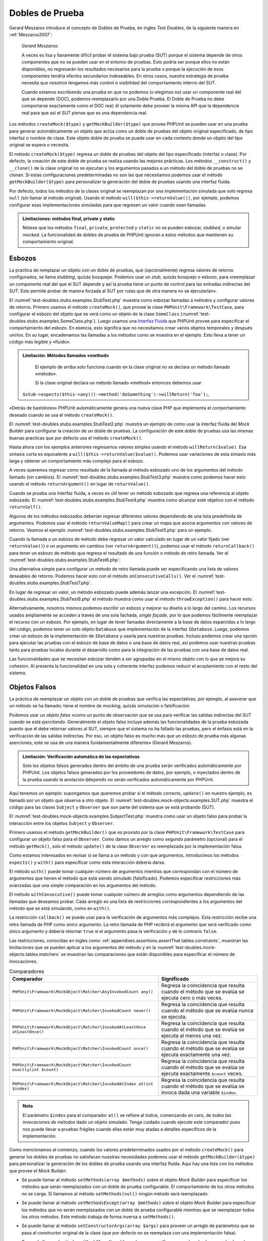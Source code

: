 

.. _test-doubles:

================
Dobles de Prueba
================

Gerard Meszaros introduce el concepto de Dobles de Prueba, en ingles *Test Doubles*,
de la siguiente manera en :ref:`Meszaros2007`:

    *Gerard Meszaros*:

    A veces es lisa y llanamente difícil probar el sistema bajo prueba (SUT)
    porque el sistema depende de otros componentes que no se pueden usar en el
    entorno de pruebas. Esto podría ser porque ellos no están disponibles,
    no regresarán los resultados necesarios para la prueba o porque la ejecución
    de esos componentes tendría efectos secundarios indeseables. En otros casos,
    nuestra estrategia de prueba necesita que nosotros tengamos más control
    o visibilidad del comportamiento interno del SUT.

    Cuando estamos escribiendo una prueba en que no podemos (o elegimos no) usar
    un componente real del que se depende (DOC), podemos reemplazarlo por una
    Doble Prueba.
    El Doble de Prueba no debe comportarse exactamente como el DOC real; él
    solamente debe proveer la misma API que la dependencia real para que así
    el SUT piense que es una dependencia real.

Los métodos ``createMock($type)`` y ``getMockBuilder($type)`` que provee PHPUnit
se pueden usar en una prueba para generar automáticamente un objeto que actúa
como un doble de pruebas del objeto original especificado, de tipo interfaz o
nombre de clase. Este objeto doble de prueba se puede usar en cada contexto donde
un objeto del tipo original se espera o necesita.

El método ``createMock($type)`` regresa un doble de pruebas del objeto del
tipo especificado (interfaz o clase). Por defecto, la creación de este doble de
prueba se realiza usando las mejores prácticas. Los métodos ``__construct()``
y ``__clone()`` de la clase original no se ejecutan y los argumentos pasados
a un método del doble de pruebas no se clonan. Si estas configuraciones
predeterminadas no son las que necesitamos podemos usar el método
``getMockBuilder($type)`` para personalizar la generación del doble de
pruebas usando una interfaz fluida.

Por defecto, todos los métodos de la clases original se reemplazan por una
implementación simulada que solo regresa ``null`` (sin llamar al método original).
Usando el método ``will($this->returnValue())``, por ejemplo, podemos configurar
esas implementaciones simuladas para que regresen un valor cuando sean llamadas.

.. admonition:: Limitaciones: métodos final, private y static

   Nótese que los métodos ``final``, ``private``, ``protected`` y ``static``
   no se pueden esbozar, *stubbed*, o simular *mocked*.
   La funcionalidad de dobles de prueba de PHPUnit ignoran a estos métodos
   que mantienen su comportamiento original.

.. _test-doubles.stubs:

Esbozos
#######

La practica de remplazar un objeto con un doble de pruebas, que (opcionalmente)
regresa valores de retorno configurados, se llama *stubbing*, quizás bosquejar.
Podemos usar un *stub*, quizás bosquejo o esbozo, para «reemplazar un componente
real del que el SUT depende y así la prueba tiene un punto de control para las
entradas indirectas del SUT. Esto permite probar de manera forzada al SUT por
rutas que de otra manera no se ejecutarían».

El :numref:`test-doubles.stubs.examples.StubTest.php` muestra como esbozar
llamadas a métodos y configurar valores de retorno. Primero usamos el
método ``createMock()``, que provee la clase ``PHPUnit\Framework\TestCase``,
para configurar el esbozo del objeto que se verá como un objeto de la clase
``SomeClass`` (:numref:`test-doubles.stubs.examples.SomeClass.php`). Luego
usamos una `Interfaz Fluida <http://martinfowler.com/bliki/FluentInterface.html>`_
que PHPUnit provee para especificar el comportamiento del esbozo. En esencia,
esto significa que no necesitamos crear varios objetos temporales y después
unirlos. En su lugar, encadenamos las llamadas a los métodos como se muestra
en el ejemplo. Esto lleva a tener un código más legible y «fluido».

.. code-block:: php
    :caption: La clase que queremos esbozar
    :name: test-doubles.stubs.examples.SomeClass.php

    <?php
    use PHPUnit\Framework\TestCase;

    class SomeClass
    {
        public function doSomething()
        {
            // Do something.
        }
    }
    ?>

.. code-block:: php
    :caption: Esbozo de una llamada a un método que regresa un valor asignado
    :name: test-doubles.stubs.examples.StubTest.php

    <?php
    use PHPUnit\Framework\TestCase;

    class StubTest extends TestCase
    {
        public function testStub()
        {
            // Create a stub for the SomeClass class.
            $stub = $this->createMock(SomeClass::class);

            // Configure the stub.
            $stub->method('doSomething')
                 ->willReturn('foo');

            // Calling $stub->doSomething() will now return
            // 'foo'.
            $this->assertSame('foo', $stub->doSomething());
        }
    }
    ?>

.. admonition:: Limitación: Métodos llamados «method»

   El ejemplo de arriba solo funciona cuando en la clase original no se
   declara un método llamado «método».

   Si la clase original declara un método llamado «method» entonces debemos usar
  ``$stub->expects($this->any())->method('doSomething')->willReturn('foo');``,

«Detrás de bastidores» PHPUnit automáticamente genera una nueva clase PHP que
implementa el comportamiento deseado cuando se usa el método ``createMock()``.

El :numref:`test-doubles.stubs.examples.StubTest2.php` muestra un ejemplo
de como usar la interfaz fluida del *Mock Builder* para configurar la creación
de un doble de pruebas. La configuración de este doble de pruebas usa las
mismas buenas practicas que por defecto usa el método ``createMock()``.

.. code-block:: php
    :caption: La *Mock Builder API* se puede usar para configurar la generación del doble de pruebas de clase
    :name: test-doubles.stubs.examples.StubTest2.php

    <?php
    use PHPUnit\Framework\TestCase;

    class StubTest extends TestCase
    {
        public function testStub()
        {
            // Create a stub for the SomeClass class.
            $stub = $this->getMockBuilder(SomeClass::class)
                         ->disableOriginalConstructor()
                         ->disableOriginalClone()
                         ->disableArgumentCloning()
                         ->disallowMockingUnknownTypes()
                         ->getMock();

            // Configure the stub.
            $stub->method('doSomething')
                 ->willReturn('foo');

            // Calling $stub->doSomething() will now return
            // 'foo'.
            $this->assertSame('foo', $stub->doSomething());
        }
    }
    ?>

Hasta ahora con los ejemplos anteriores regresamos valores simples usando el
método ``willReturn($value)``. Esa sintaxis corta es equivalente a
``will($this->returnValue($value))``. Podemos usar variaciones de esta sintaxis
más larga y obtener un comportamiento más complejo para el esbozo.

A veces queremos regresar como resultado de la llamada al método esbozado uno
de los argumentos del método llamado (sin cambios).
El :numref:`test-doubles.stubs.examples.StubTest3.php` muestra como podemos
hacer esto usando el método ``returnArgument()`` en lugar de ``returnValue()``.

.. code-block:: php
    :caption: Llamada a un método esbozado que regresa uno de sus argumentos
    :name: test-doubles.stubs.examples.StubTest3.php

    <?php
    use PHPUnit\Framework\TestCase;

    class StubTest extends TestCase
    {
        public function testReturnArgumentStub()
        {
            // Create a stub for the SomeClass class.
            $stub = $this->createMock(SomeClass::class);

            // Configure the stub.
            $stub->method('doSomething')
                 ->will($this->returnArgument(0));

            // $stub->doSomething('foo') returns 'foo'
            $this->assertSame('foo', $stub->doSomething('foo'));

            // $stub->doSomething('bar') returns 'bar'
            $this->assertSame('bar', $stub->doSomething('bar'));
        }
    }
    ?>

Cuando se prueba una interfaz fluida, a veces es útil tener un método esbozado
que regresa una referencia al objeto esbozado. El
:numref:`test-doubles.stubs.examples.StubTest4.php` muestra como alcanzar este
objetivo con el método ``returnSelf()``.

.. code-block:: php
    :caption: Esbozar la llamada a un método que regresa un referencia al objeto esbozado
    :name: test-doubles.stubs.examples.StubTest4.php

    <?php
    use PHPUnit\Framework\TestCase;

    class StubTest extends TestCase
    {
        public function testReturnSelf()
        {
            // Create a stub for the SomeClass class.
            $stub = $this->createMock(SomeClass::class);

            // Configure the stub.
            $stub->method('doSomething')
                 ->will($this->returnSelf());

            // $stub->doSomething() returns $stub
            $this->assertSame($stub, $stub->doSomething());
        }
    }
    ?>

Algunos de los métodos esbozados deberían regresar diferentes valores
dependiendo de una lista predefinida de argumentos. Podemos usar el método
``returnValueMap()`` para crear un mapa que asocia argumentos con valores
de retorno. Veamos el ejemplo :numref:`test-doubles.stubs.examples.StubTest5.php`
para un ejemplo.

.. code-block:: php
    :caption: Esbozar la llamada a un método para regresar un valor desde un mapa
    :name: test-doubles.stubs.examples.StubTest5.php

    <?php
    use PHPUnit\Framework\TestCase;

    class StubTest extends TestCase
    {
        public function testReturnValueMapStub()
        {
            // Create a stub for the SomeClass class.
            $stub = $this->createMock(SomeClass::class);

            // Create a map of arguments to return values.
            $map = [
                ['a', 'b', 'c', 'd'],
                ['e', 'f', 'g', 'h']
            ];

            // Configure the stub.
            $stub->method('doSomething')
                 ->will($this->returnValueMap($map));

            // $stub->doSomething() returns different values depending on
            // the provided arguments.
            $this->assertSame('d', $stub->doSomething('a', 'b', 'c'));
            $this->assertSame('h', $stub->doSomething('e', 'f', 'g'));
        }
    }
    ?>

Cuando la llamada a un esbozo de método debe regresar un valor calculado en lugar
de un valor fijado (ver ``returnValue()``) o un argumento sin cambios
(ver ``returnArgument()``), podemos usar el método ``returnCallback()``
para tener un esbozo de método que regresa el resultado de una función o método
de retro llamada. Ver el :numref:`test-doubles.stubs.examples.StubTest6.php`:

.. code-block:: php
    :caption: Esbozar la llamada a un método que regresar un valor desde una retro llamada
    :name: test-doubles.stubs.examples.StubTest6.php

    <?php
    use PHPUnit\Framework\TestCase;

    class StubTest extends TestCase
    {
        public function testReturnCallbackStub()
        {
            // Create a stub for the SomeClass class.
            $stub = $this->createMock(SomeClass::class);

            // Configure the stub.
            $stub->method('doSomething')
                 ->will($this->returnCallback('str_rot13'));

            // $stub->doSomething($argument) returns str_rot13($argument)
            $this->assertSame('fbzrguvat', $stub->doSomething('something'));
        }
    }
    ?>

Una alternativa simple para configurar un método de retro llamada puede ser
especificando una lista de valores deseables de retorno. Podemos hacer esto
con el método ``onConsecutiveCalls()``.
Ver el :numref:`test-doubles.stubs.examples.StubTest7.php`.

.. code-block:: php
    :caption: Esbozar la llamada a un método que regresar una lista de valores en el orden especificado
    :name: test-doubles.stubs.examples.StubTest7.php

    <?php
    use PHPUnit\Framework\TestCase;

    class StubTest extends TestCase
    {
        public function testOnConsecutiveCallsStub()
        {
            // Create a stub for the SomeClass class.
            $stub = $this->createMock(SomeClass::class);

            // Configure the stub.
            $stub->method('doSomething')
                 ->will($this->onConsecutiveCalls(2, 3, 5, 7));

            // $stub->doSomething() returns a different value each time
            $this->assertSame(2, $stub->doSomething());
            $this->assertSame(3, $stub->doSomething());
            $this->assertSame(5, $stub->doSomething());
        }
    }
    ?>

En lugar de regresar un valor, un método esbozado puede además lanzar una
excepción. El :numref:`test-doubles.stubs.examples.StubTest8.php` el método
muestra como usar el método ``throwException()`` para hacer esto.

.. code-block:: php
    :caption: Esbozar la llama a un método para lanzar un excepción
    :name: test-doubles.stubs.examples.StubTest8.php

    <?php
    use PHPUnit\Framework\TestCase;

    class StubTest extends TestCase
    {
        public function testThrowExceptionStub()
        {
            // Create a stub for the SomeClass class.
            $stub = $this->createMock(SomeClass::class);

            // Configure the stub.
            $stub->method('doSomething')
                 ->will($this->throwException(new Exception));

            // $stub->doSomething() throws Exception
            $stub->doSomething();
        }
    }
    ?>

Alternativamente, nosotros mismos podemos escribir un esbozo y mejorar su
diseño a lo largo del camino. Los recursos usados ampliamente se acceden a través
de una sola fachada, *single façade*, por lo que podemos fácilmente reemplazar
el recurso con un esbozo.
Por ejemplo, en lugar de tener llamadas directamente a la base de datos
esparcidas a lo largo del código, podemos tener un solo objeto ``Database``
que implementación de la interfaz ``IDatabase``. Luego, podemos crear un esbozo
de la implementación de ``IDatabase`` y usarla para nuestras pruebas.
Incluso podemos crear una opción para ejecutar las pruebas con el esbozo de
base de datos o una base de datos real, así podemos usar nuestras pruebas
tanto para pruebas locales durante el desarrollo como para la integración de
las pruebas con una base de datos real.

Las funcionalidades que se necesitan esbozar tienden a ser agrupadas en el
mismo objeto con lo que se mejora su cohesion. Al presenta la funcionalidad
en una sola y coherente interfaz podemos reducir el acoplamiento con el resto
del sistema.

.. _test-doubles.mock-objects:

Objetos Falsos
##############

La práctica de reemplazar un objeto con un doble de pruebas que verifica las
expectativas; por ejemplo, al aseverar que un método se ha llamado; tiene el
nombre de *mocking*, quizás simulación o falsificación.

Podemos usar un *objeto falso* «como un punto de observación que se usa para
verificar las salidas indirectas del SUT cuando se está *ejercitando*.
Generalmente el objeto falso incluye además las funcionalidades de la prueba
esbozada puesto que él debe retornar valores al SUT, siempre que
el sistema no ha fallado las pruebas, pero el énfasis está en la verificación
de las salidas indirectas. Por eso, un objeto falso es mucho más que un esbozo
de prueba más algunas aserciones; este se usa de una manera fundamentalmente
diferente» (Gerard Meszaros).

.. admonition:: Limitación: Verificación automática de las expectativas

   Solo los objetos falsos generados dentro del ámbito de una prueba serán
   verificados automáticamente por PHPUnit. Los objetos falsos generados por
   los proveedores de datos, por ejemplo, o inyectados dentro de la prueba
   usando la anotación ``@depends`` no serán verificados automáticamente por
   PHPUnit.

Aquí tenemos un ejemplo: supongamos que queremos probar si el método correcto,
``update()`` en nuestro ejemplo, es llamado por un objeto que observa a otro
objeto. El :numref:`test-doubles.mock-objects.examples.SUT.php` muestra el
código para las clases ``Subject`` y ``Observer`` que son parte del sistema
que se está probando (SUT).

.. code-block:: php
    :caption: Las clases *Subject* y *Observer* que son parte del sistema sometido a prueba (SUT)
    :name: test-doubles.mock-objects.examples.SUT.php

    <?php
    use PHPUnit\Framework\TestCase;

    class Subject
    {
        protected $observers = [];
        protected $name;

        public function __construct($name)
        {
            $this->name = $name;
        }

        public function getName()
        {
            return $this->name;
        }

        public function attach(Observer $observer)
        {
            $this->observers[] = $observer;
        }

        public function doSomething()
        {
            // Do something.
            // ...

            // Notify observers that we did something.
            $this->notify('something');
        }

        public function doSomethingBad()
        {
            foreach ($this->observers as $observer) {
                $observer->reportError(42, 'Something bad happened', $this);
            }
        }

        protected function notify($argument)
        {
            foreach ($this->observers as $observer) {
                $observer->update($argument);
            }
        }

        // Other methods.
    }

    class Observer
    {
        public function update($argument)
        {
            // Do something.
        }

        public function reportError($errorCode, $errorMessage, Subject $subject)
        {
            // Do something
        }

        // Other methods.
    }
    ?>

El :numref:`test-doubles.mock-objects.examples.SubjectTest.php` muestra como
usar un objeto falso para probar la interacción entre los objetos ``Subject``
y ``Observer``.

Primero usamos el método ``getMockBuilder()`` que es provisto por la clase
``PHPUnit\Framework\TestCase`` para configurar un objeto falso para el
``Observer``. Como damos un arreglo como segundo parámetro (opcional) para
el método ``getMock()``, solo el método ``update()`` de la clase ``Observer``
es reemplazada por la implementación falsa.

Como estamos interesados en revisar si se llama a un método y con que
argumentos, introducimos los métodos ``expects()`` y ``with()`` para especificar
como esta interacción debería darse.

.. code-block:: php
    :caption: Probar si un método es llamado y con que argumentos
    :name: test-doubles.mock-objects.examples.SubjectTest.php

    <?php
    use PHPUnit\Framework\TestCase;

    class SubjectTest extends TestCase
    {
        public function testObserversAreUpdated()
        {
            // Create a mock for the Observer class,
            // only mock the update() method.
            $observer = $this->getMockBuilder(Observer::class)
                             ->setMethods(['update'])
                             ->getMock();

            // Set up the expectation for the update() method
            // to be called only once and with the string 'something'
            // as its parameter.
            $observer->expects($this->once())
                     ->method('update')
                     ->with($this->equalTo('something'));

            // Create a Subject object and attach the mocked
            // Observer object to it.
            $subject = new Subject('My subject');
            $subject->attach($observer);

            // Call the doSomething() method on the $subject object
            // which we expect to call the mocked Observer object's
            // update() method with the string 'something'.
            $subject->doSomething();
        }
    }
    ?>

El método ``with()`` puede tomar cualquier número de argumentos mientras que
correspondan con el número de argumentos que tienen el método que está siendo
simulado (falsificado). Podemos especificar restricciones más avanzadas que una
simple comparación en los argumentos del método.

.. code-block:: php
    :caption: Probar que un método regresa con un número de argumentos restringidos de diferentes maneras
    :name: test-doubles.mock-objects.examples.SubjectTest2.php

    <?php
    use PHPUnit\Framework\TestCase;

    class SubjectTest extends TestCase
    {
        public function testErrorReported()
        {
            // Create a mock for the Observer class, mocking the
            // reportError() method
            $observer = $this->getMockBuilder(Observer::class)
                             ->setMethods(['reportError'])
                             ->getMock();

            $observer->expects($this->once())
                     ->method('reportError')
                     ->with(
                           $this->greaterThan(0),
                           $this->stringContains('Something'),
                           $this->anything()
                       );

            $subject = new Subject('My subject');
            $subject->attach($observer);

            // The doSomethingBad() method should report an error to the observer
            // via the reportError() method
            $subject->doSomethingBad();
        }
    }
    ?>

El método ``withConsecutive()`` puede tomar cualquier número de arreglos como
argumentos dependiendo de las llamadas que deseamos probar. Cada arreglo
es una lista de restricciones correspondientes a los argumentos del método
que se está simulando, como en ``with()``.

.. code-block:: php
    :caption: Prueba que un método fue llamado dos veces con argumentos específicos.
    :name: test-doubles.mock-objects.examples.with-consecutive.php

    <?php
    use PHPUnit\Framework\TestCase;

    class FooTest extends TestCase
    {
        public function testFunctionCalledTwoTimesWithSpecificArguments()
        {
            $mock = $this->getMockBuilder(stdClass::class)
                         ->setMethods(['set'])
                         ->getMock();

            $mock->expects($this->exactly(2))
                 ->method('set')
                 ->withConsecutive(
                     [$this->equalTo('foo'), $this->greaterThan(0)],
                     [$this->equalTo('bar'), $this->greaterThan(0)]
                 );

            $mock->set('foo', 21);
            $mock->set('bar', 48);
        }
    }
    ?>

La restricción ``callback()`` se puede usar para la verificación de argumentos
más complejos. Esta restricción recibe una retro llamada de PHP como único
argumento. La retro llamada de PHP recibirá el argumento que será verificado
como único argumento y debería retornar ``true`` si el argumento pasa la
verificación y de lo contrario ``false``.

.. code-block:: php
    :caption: Verificación de argumentos más complejos
    :name: test-doubles.mock-objects.examples.SubjectTest3.php

    <?php
    use PHPUnit\Framework\TestCase;

    class SubjectTest extends TestCase
    {
        public function testErrorReported()
        {
            // Create a mock for the Observer class, mocking the
            // reportError() method
            $observer = $this->getMockBuilder(Observer::class)
                             ->setMethods(['reportError'])
                             ->getMock();

            $observer->expects($this->once())
                     ->method('reportError')
                     ->with($this->greaterThan(0),
                            $this->stringContains('Something'),
                            $this->callback(function($subject){
                              return is_callable([$subject, 'getName']) &&
                                     $subject->getName() == 'My subject';
                            }));

            $subject = new Subject('My subject');
            $subject->attach($observer);

            // The doSomethingBad() method should report an error to the observer
            // via the reportError() method
            $subject->doSomethingBad();
        }
    }
    ?>

.. code-block:: php
    :caption: Prueba que el método fue llamado una vez y con un objeto idéntico al que fue llamado
    :name: test-doubles.mock-objects.examples.clone-object-parameters-usecase.php

    <?php
    use PHPUnit\Framework\TestCase;

    class FooTest extends TestCase
    {
        public function testIdenticalObjectPassed()
        {
            $expectedObject = new stdClass;

            $mock = $this->getMockBuilder(stdClass::class)
                         ->setMethods(['foo'])
                         ->getMock();

            $mock->expects($this->once())
                 ->method('foo')
                 ->with($this->identicalTo($expectedObject));

            $mock->foo($expectedObject);
        }
    }
    ?>

.. code-block:: php
    :caption: Crear un objeto falso con la clonación de parámetros habilitada
    :name: test-doubles.mock-objects.examples.enable-clone-object-parameters.php

    <?php
    use PHPUnit\Framework\TestCase;

    class FooTest extends TestCase
    {
        public function testIdenticalObjectPassed()
        {
            $cloneArguments = true;

            $mock = $this->getMockBuilder(stdClass::class)
                         ->enableArgumentCloning()
                         ->getMock();

            // now your mock clones parameters so the identicalTo constraint
            // will fail.
        }
    }
    ?>

Las restricciones, conocidas en ingles como
:ref:`appendixes.assertions.assertThat.tables.constraints`, muestran las
limitaciones que se pueden aplicar a los argumentos del método y en la
:numref:`test-doubles.mock-objects.tables.matchers` se muestran las comparaciones
que están disponibles para especificar el número de invocaciones.

.. rst-class:: table
.. list-table:: Comparadores
    :name: test-doubles.mock-objects.tables.matchers
    :header-rows: 1

    * - Comparador
      - Significado
    * - ``PHPUnit\Framework\MockObject\Matcher\AnyInvokedCount any()``
      - Regresa la coincidencia que resulta cuando el método que se evalúa se
        ejecuta cero o más veces.
    * - ``PHPUnit\Framework\MockObject\Matcher\InvokedCount never()``
      - Regresa la coincidencia que resulta cuando el método que se evalúa
        nunca se ejecuta.
    * - ``PHPUnit\Framework\MockObject\Matcher\InvokedAtLeastOnce atLeastOnce()``
      - Regresa la coincidencia que resulta cuando el método que se evalúa se
        ejecuta al menos una vez.
    * - ``PHPUnit\Framework\MockObject\Matcher\InvokedCount once()``
      - Regresa la coincidencia que resulta cuando el método que se evalúa se
        ejecuta exactamente una vez.
    * - ``PHPUnit\Framework\MockObject\Matcher\InvokedCount exactly(int $count)``
      - Regresa la coincidencia que resulta cuando el método que se evalúa se
        ejecuta exactamente ``$count`` veces.
    * - ``PHPUnit\Framework\MockObject\Matcher\InvokedAtIndex at(int $index)``
      - Regresa la coincidencia que resulta cuando el método que se evalúa se
        invoca dada una variable ``$index``.

.. admonition:: Nota

   El parámetro ``$index`` para el comparador ``at()`` se refiere al índice,
   comenzando en cero, de *todas las invocaciones de métodos* dado un objeto
   simulado. Tenga cuidado cuando ejecute este comparador pues nos puede
   llevar a pruebas frágiles cuando ellas están muy atadas a detalles específicos
   de la implementación.

Como mencionamos al comienzo, cuando los valores predeterminados usados por el
método ``createMock()`` para generar los dobles de pruebas no satisfacen
nuestras necesidades podemos usar el método ``getMockBuilder($type)``
para personalizar la generación de los dobles de prueba usando
una interfaz fluida. Aquí hay una lista con los métodos que provee el
*Mock Builder*:

-

  Se puede llamar al método ``setMethods(array $methods)`` sobre el objeto
  *Mock Builder* para especificar los métodos que serán reemplazados con
  un doble de prueba configurable. El comportamiento de los otros métodos no
  se carga. Si llamamos al método ``setMethods(null)`` ningún método será
  reemplazado.

-

  Se puede llamar al método ``setMethodsExcept(array $methods)`` sobre el
  objeto *Mock Builder* para especificar los métodos que no serán reemplazados
  con un doble de prueba configurable mientras que se reemplazan todos los
  otros métodos. Este método trabaja de forma inversa a ``setMethods()``.

-

  Se puede llamar al método ``setConstructorArgs(array $args)`` para proveer
  un arreglo de parámetros que se pasa al constructor original de la clase
  (que por defecto no se reemplaza con una implementación falsa).

-

  Se puede llamar al método ``setMockClassName($name)`` para especificar un
  nombre de clase para la clase de dobles de prueba generada.

  ``setMockClassName($name)`` can be used to specify a class name for the generated test double class.

-

  Se puede usar el método ``disableOriginalConstructor()`` para inhabilitar
  la llamada al constructor de la clase original.

-

  El método ``disableOriginalClone()`` se puede usar para inhabilitar la llamada
  al constructor clone de la clase original.

-

  El método ``disableAutoload()`` se puede usar para inhabilitar el
  ``__autoload()`` durante la generación de la clase para el doble de pruebas.

.. _test-doubles.prophecy:

Profecía
########

`Prophecy <https://github.com/phpspec/prophecy>`_ es un «extremadamente dogmático
pero muy poderoso y flexible framework de simulación de objetos PHP. Aunque
inicialmente fue creado para satisfacer las necesidades de phpspec2 es lo
suficientemente flexible para usarse dentro de cualquier framework de pruebas
con un mínimo esfuerzo».

PHPUnit tiene soporte incluido para usar *Prophecy* y crear dobles de prueba.
El :numref:`test-doubles.prophecy.examples.SubjectTest.php` muestra como
la misma prueba del ejemplo
:numref:`test-doubles.mock-objects.examples.SubjectTest.php` se puede expresar
usando la filosofía de *Prophecy* de profecías y revelaciones:

.. code-block:: php
    :caption: Probar que un método es llamado una vez y con un argumento específico
    :name: test-doubles.prophecy.examples.SubjectTest.php

    <?php
    use PHPUnit\Framework\TestCase;

    class SubjectTest extends TestCase
    {
        public function testObserversAreUpdated()
        {
            $subject = new Subject('My subject');

            // Create a prophecy for the Observer class.
            $observer = $this->prophesize(Observer::class);

            // Set up the expectation for the update() method
            // to be called only once and with the string 'something'
            // as its parameter.
            $observer->update('something')->shouldBeCalled();

            // Reveal the prophecy and attach the mock object
            // to the Subject.
            $subject->attach($observer->reveal());

            // Call the doSomething() method on the $subject object
            // which we expect to call the mocked Observer object's
            // update() method with the string 'something'.
            $subject->doSomething();
        }
    }
    ?>

Es necesario revisar la `documentación <https://github.com/phpspec/prophecy#how-to-use-it>`_
de *Prophecy* para mayores detalles de como crear, configurar y usar esbozos,
espías y simulaciones con este framework alternativo para dobles de pruebas.

.. _test-doubles.mocking-traits-and-abstract-classes:

Simular *Traits* y Clases Abstractas
####################################

El método ``getMockForTrait()`` regresa un objeto falso que usa un *trait*
específico. Todos los métodos abstractos del *trait* dado se simulan. Esto
permite probar métodos concretos de un *trait*.

.. code-block:: php
    :caption: Probar los métodos concretos de un *trait*
    :name: test-doubles.mock-objects.examples.TraitClassTest.php

    <?php
    use PHPUnit\Framework\TestCase;

    trait AbstractTrait
    {
        public function concreteMethod()
        {
            return $this->abstractMethod();
        }

        public abstract function abstractMethod();
    }

    class TraitClassTest extends TestCase
    {
        public function testConcreteMethod()
        {
            $mock = $this->getMockForTrait(AbstractTrait::class);

            $mock->expects($this->any())
                 ->method('abstractMethod')
                 ->will($this->returnValue(true));

            $this->assertTrue($mock->concreteMethod());
        }
    }
    ?>

El método ``getMockForAbstractClass()`` regresa un objeto simulado para una
clase abstracta. Todos los métodos de una clase abstracta se simulan.
Esto permite probar los métodos concretos de una clase abstracta.

.. code-block:: php
    :caption: Probar los métodos concretos de una clase abstracta
    :name: test-doubles.mock-objects.examples.AbstractClassTest.php

    <?php
    use PHPUnit\Framework\TestCase;

    abstract class AbstractClass
    {
        public function concreteMethod()
        {
            return $this->abstractMethod();
        }

        public abstract function abstractMethod();
    }

    class AbstractClassTest extends TestCase
    {
        public function testConcreteMethod()
        {
            $stub = $this->getMockForAbstractClass(AbstractClass::class);

            $stub->expects($this->any())
                 ->method('abstractMethod')
                 ->will($this->returnValue(true));

            $this->assertTrue($stub->concreteMethod());
        }
    }
    ?>

.. _test-doubles.stubbing-and-mocking-web-services:

Esbozar y Simular Servicios Web
###############################

Cuando nuestra aplicación interactúa con servicios web quisiéramos probarlos
sin interactuar realmente con el servicio web. Para hacer el esbozo o
la simulación de un servicio web, se puede usar el método ``getMockFromWsdl()``
exactamente como ``getMock()`` (ver arriba). La única diferencia es que
``getMockFromWsdl()`` regresa un esbozo o simulación basado en una descripción
de servicio web WSDL y ``getMock()`` regresa un esbozo o simulación basado
en una clase o interfaz PHP.

El :numref:`test-doubles.stubbing-and-mocking-web-services.examples.GoogleTest.php`
muestra como ``getMockFromWsdl()`` se puede usar para esbozar, por ejemplo,
el servicio web descrito en :file:`GoogleSearch.wsdl`.

.. code-block:: php
    :caption: Esbozar un servicio web
    :name: test-doubles.stubbing-and-mocking-web-services.examples.GoogleTest.php

    <?php
    use PHPUnit\Framework\TestCase;

    class GoogleTest extends TestCase
    {
        public function testSearch()
        {
            $googleSearch = $this->getMockFromWsdl(
              'GoogleSearch.wsdl', 'GoogleSearch'
            );

            $directoryCategory = new stdClass;
            $directoryCategory->fullViewableName = '';
            $directoryCategory->specialEncoding = '';

            $element = new stdClass;
            $element->summary = '';
            $element->URL = 'https://phpunit.de/';
            $element->snippet = '...';
            $element->title = '<b>PHPUnit</b>';
            $element->cachedSize = '11k';
            $element->relatedInformationPresent = true;
            $element->hostName = 'phpunit.de';
            $element->directoryCategory = $directoryCategory;
            $element->directoryTitle = '';

            $result = new stdClass;
            $result->documentFiltering = false;
            $result->searchComments = '';
            $result->estimatedTotalResultsCount = 3.9000;
            $result->estimateIsExact = false;
            $result->resultElements = [$element];
            $result->searchQuery = 'PHPUnit';
            $result->startIndex = 1;
            $result->endIndex = 1;
            $result->searchTips = '';
            $result->directoryCategories = [];
            $result->searchTime = 0.248822;

            $googleSearch->expects($this->any())
                         ->method('doGoogleSearch')
                         ->will($this->returnValue($result));

            /**
             * $googleSearch->doGoogleSearch() will now return a stubbed result and
             * the web service's doGoogleSearch() method will not be invoked.
             */
            $this->assertEquals(
              $result,
              $googleSearch->doGoogleSearch(
                '00000000000000000000000000000000',
                'PHPUnit',
                0,
                1,
                false,
                '',
                false,
                '',
                '',
                ''
              )
            );
        }
    }
    ?>

.. _test-doubles.mocking-the-filesystem:

Simular el Sistema de Archivos
##############################

`vfsStream <https://github.com/mikey179/vfsStream>`_
es un `envoltorio para flujos <http://www.php.net/streams>`_, *stream wrapper*,
para un `sistema de archivos virtual <http://en.wikipedia.org/wiki/Virtual_file_system>`_
que puede ser útil en pruebas unitarias para simular un sistema de archivos
real.

Si usamos `Composer <https://getcomposer.org/>`_ como administración de
dependencias en nuestro proyecto, simplemente agregamos el paquete
``mikey179/vfsStream`` como dependencia en nuestro archivo ``composer.json``
del proyecto. Abajo hay un ejemplo de un archivo ``composer.json`` simplificado
que define las dependencias: PHPUnit 4.6 y vfsStream, en *tiempo de desarrollo*.

.. code-block:: php

    {
        "require-dev": {
            "phpunit/phpunit": "~4.6",
            "mikey179/vfsStream": "~1"
        }
    }

El :numref:`test-doubles.mocking-the-filesystem.examples.Example.php`
muestra una clase que interactúa con el sistema de archivos.

.. code-block:: php
    :caption: Una clase que interactúa con el sistema de archivos
    :name: test-doubles.mocking-the-filesystem.examples.Example.php

    <?php
    use PHPUnit\Framework\TestCase;

    class Example
    {
        protected $id;
        protected $directory;

        public function __construct($id)
        {
            $this->id = $id;
        }

        public function setDirectory($directory)
        {
            $this->directory = $directory . DIRECTORY_SEPARATOR . $this->id;

            if (!file_exists($this->directory)) {
                mkdir($this->directory, 0700, true);
            }
        }
    }?>

Sin un sistema de archivos virtual como vfsStream no podemos probar el método
``setDirectory()`` aislado de influencias externas
(ver :numref:`test-doubles.mocking-the-filesystem.examples.ExampleTest.php`).

.. code-block:: php
    :caption: Probar una clase que interactúa con el sistema de archivos
    :name: test-doubles.mocking-the-filesystem.examples.ExampleTest.php

    <?php
    use PHPUnit\Framework\TestCase;

    class ExampleTest extends TestCase
    {
        protected function setUp()
        {
            if (file_exists(dirname(__FILE__) . '/id')) {
                rmdir(dirname(__FILE__) . '/id');
            }
        }

        public function testDirectoryIsCreated()
        {
            $example = new Example('id');
            $this->assertFalse(file_exists(dirname(__FILE__) . '/id'));

            $example->setDirectory(dirname(__FILE__));
            $this->assertTrue(file_exists(dirname(__FILE__) . '/id'));
        }

        protected function tearDown()
        {
            if (file_exists(dirname(__FILE__) . '/id')) {
                rmdir(dirname(__FILE__) . '/id');
            }
        }
    }
    ?>

La estrategia de arriba tiene varias desventajas:

-

  Como con cualquier recurso externo, podría haber problemas de intermitencia
  con el sistema de archivos. Esto hace fragiles a las pruebas que
  interactuaran con el sistema de archivos.

-

  En los métodos ``setUp()`` y ``tearDown()`` debemos asegurarnos que la carpeta
  no existe ni antes ni después de la prueba.

-

  Cuando la ejecución de la prueba termina antes de que el método ``tearDown()``
  es invocado la carpeta permanecerá en el sistema de archivos.

El :numref:`test-doubles.mocking-the-filesystem.examples.ExampleTest2.php`
muestra como vfsStream se puede usar para simular el sistema de archivos en
una prueba para una clase que interactúa con el sistema de archivos.

.. code-block:: php
    :caption: Simular el sistema de archivos para una prueba que interactúa con el sistema de archivos
    :name: test-doubles.mocking-the-filesystem.examples.ExampleTest2.php

    <?php
    use PHPUnit\Framework\TestCase;

    class ExampleTest extends TestCase
    {
        public function setUp()
        {
            vfsStreamWrapper::register();
            vfsStreamWrapper::setRoot(new vfsStreamDirectory('exampleDir'));
        }

        public function testDirectoryIsCreated()
        {
            $example = new Example('id');
            $this->assertFalse(vfsStreamWrapper::getRoot()->hasChild('id'));

            $example->setDirectory(vfsStream::url('exampleDir'));
            $this->assertTrue(vfsStreamWrapper::getRoot()->hasChild('id'));
        }
    }
    ?>

Esto tiene algunas ventajas:

-

  La prueba misma es más concisa.

-

  vfsStream otorga al desarrollador control total sobre la configuración del
  sistema de archivos para el código que se prueba.

-

  Como las operaciones sobre el sistema de archivos no se ejecutan sobre un
  sistema de archivos real, las operaciones de limpieza que se colocan en el
  método ``tearDown()`` no son necesarias.
